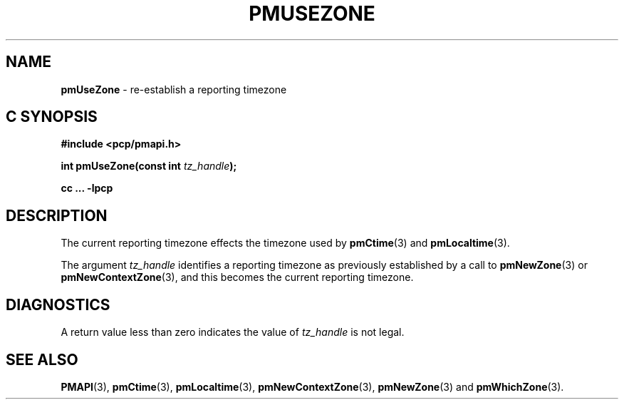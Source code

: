 '\"macro stdmacro
.\"
.\" Copyright (c) 2000-2004 Silicon Graphics, Inc.  All Rights Reserved.
.\"
.\" This program is free software; you can redistribute it and/or modify it
.\" under the terms of the GNU General Public License as published by the
.\" Free Software Foundation; either version 2 of the License, or (at your
.\" option) any later version.
.\"
.\" This program is distributed in the hope that it will be useful, but
.\" WITHOUT ANY WARRANTY; without even the implied warranty of MERCHANTABILITY
.\" or FITNESS FOR A PARTICULAR PURPOSE.  See the GNU General Public License
.\" for more details.
.\"
.\"
.TH PMUSEZONE 3 "PCP" "Performance Co-Pilot"
.SH NAME
\f3pmUseZone\f1 \- re-establish a reporting timezone
.SH "C SYNOPSIS"
.ft 3
#include <pcp/pmapi.h>
.sp
int pmUseZone(const int \fItz_handle\fP);
.sp
cc ... \-lpcp
.ft 1
.SH DESCRIPTION
The current reporting timezone effects the timezone used by
.BR pmCtime (3)
and
.BR pmLocaltime (3).
.PP
The argument
.I tz_handle
identifies a reporting timezone as previously established by
a call to
.BR pmNewZone (3)
or
.BR pmNewContextZone (3),
and this becomes
the current reporting timezone.
.SH DIAGNOSTICS
A return value less than zero indicates the value of
.I tz_handle
is not legal.
.SH SEE ALSO
.BR PMAPI (3),
.BR pmCtime (3),
.BR pmLocaltime (3),
.BR pmNewContextZone (3),
.BR pmNewZone (3)
and
.BR pmWhichZone (3).
